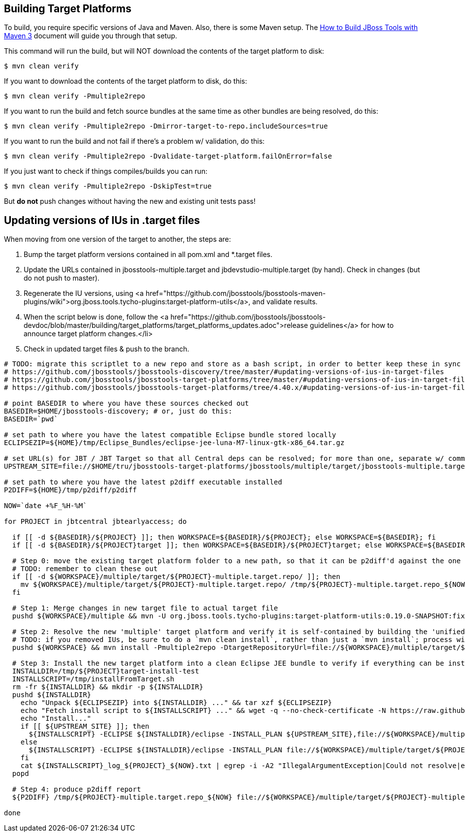 ## Building Target Platforms

To build, you require specific versions of Java and Maven. Also, there is some Maven setup. 
The https://community.jboss.org/wiki/HowToBuildJBossToolsWithMaven3[How to Build JBoss Tools with Maven 3]
document will guide you through that setup.

This command will run the build, but will NOT download the contents of the target platform to disk:

    $ mvn clean verify

If you want to download the contents of the target platform to disk, do this:

    $ mvn clean verify -Pmultiple2repo

If you want to run the build and fetch source bundles at the same time as other bundles are being resolved, do this:

    $ mvn clean verify -Pmultiple2repo -Dmirror-target-to-repo.includeSources=true

If you want to run the build and not fail if there's a problem w/ validation, do this:

    $ mvn clean verify -Pmultiple2repo -Dvalidate-target-platform.failOnError=false

If you just want to check if things compiles/builds you can run:

    $ mvn clean verify -Pmultiple2repo -DskipTest=true

But *do not* push changes without having the new and existing unit tests pass!


## Updating versions of IUs in .target files

When moving from one version of the target to another, the steps are:

0. Bump the target platform versions contained in all pom.xml and *.target files.

1. Update the URLs contained in jbosstools-multiple.target and jbdevstudio-multiple.target (by hand). Check in changes (but do not push to master).

2. Regenerate the IU versions, using <a href="https://github.com/jbosstools/jbosstools-maven-plugins/wiki">org.jboss.tools.tycho-plugins:target-platform-utils</a>, and validate results.

3. When the script below is done, follow the <a href="https://github.com/jbosstools/jbosstools-devdoc/blob/master/building/target_platforms/target_platforms_updates.adoc">release guidelines</a> for how to announce target platform changes.</li>

4. Check in updated target files &amp; push to the branch.

[source,bash]
----
# TODO: migrate this scriptlet to a new repo and store as a bash script, in order to better keep these in sync
# https://github.com/jbosstools/jbosstools-discovery/tree/master/#updating-versions-of-ius-in-target-files
# https://github.com/jbosstools/jbosstools-target-platforms/tree/master/#updating-versions-of-ius-in-target-files
# https://github.com/jbosstools/jbosstools-target-platforms/tree/4.40.x/#updating-versions-of-ius-in-target-files

# point BASEDIR to where you have these sources checked out
BASEDIR=$HOME/jbosstools-discovery; # or, just do this:
BASEDIR=`pwd`

# set path to where you have the latest compatible Eclipse bundle stored locally
ECLIPSEZIP=${HOME}/tmp/Eclipse_Bundles/eclipse-jee-luna-M7-linux-gtk-x86_64.tar.gz

# set URL(s) for JBT / JBT Target so that all Central deps can be resolved; for more than one, separate w/ commas
UPSTREAM_SITE=file://$HOME/tru/jbosstools-target-platforms/jbosstools/multiple/target/jbosstools-multiple.target.repo/

# set path to where you have the latest p2diff executable installed
P2DIFF=${HOME}/tmp/p2diff/p2diff

NOW=`date +%F_%H-%M`

for PROJECT in jbtcentral jbtearlyaccess; do

  if [[ -d ${BASEDIR}/${PROJECT} ]]; then WORKSPACE=${BASEDIR}/${PROJECT}; else WORKSPACE=${BASEDIR}; fi
  if [[ -d ${BASEDIR}/${PROJECT}target ]]; then WORKSPACE=${BASEDIR}/${PROJECT}target; else WORKSPACE=${BASEDIR}; fi

  # Step 0: move the existing target platform folder to a new path, so that it can be p2diff'd against the one you're about to build
  # TODO: remember to clean these out
  if [[ -d ${WORKSPACE}/multiple/target/${PROJECT}-multiple.target.repo/ ]]; then
    mv ${WORKSPACE}/multiple/target/${PROJECT}-multiple.target.repo/ /tmp/${PROJECT}-multiple.target.repo_${NOW}
  fi

  # Step 1: Merge changes in new target file to actual target file
  pushd ${WORKSPACE}/multiple && mvn -U org.jboss.tools.tycho-plugins:target-platform-utils:0.19.0-SNAPSHOT:fix-versions -DtargetFile=${PROJECT}-multiple.target && rm -f ${PROJECT}-multiple.target ${PROJECT}-multiple.target_update_hints.txt && mv -f ${PROJECT}-multiple.target_fixedVersion.target ${PROJECT}-multiple.target && popd

  # Step 2: Resolve the new 'multiple' target platform and verify it is self-contained by building the 'unified' target platform too
  # TODO: if you removed IUs, be sure to do a `mvn clean install`, rather than just a `mvn install`; process will be much longer but will guarantee metadata is correct 
  pushd ${WORKSPACE} && mvn install -Pmultiple2repo -DtargetRepositoryUrl=file://${WORKSPACE}/multiple/target/${PROJECT}-multiple.target.repo/ -Dmirror-target-to-repo.includeSources=true && popd

  # Step 3: Install the new target platform into a clean Eclipse JEE bundle to verify if everything can be installed
  INSTALLDIR=/tmp/${PROJECT}target-install-test
  INSTALLSCRIPT=/tmp/installFromTarget.sh
  rm -fr ${INSTALLDIR} && mkdir -p ${INSTALLDIR}
  pushd ${INSTALLDIR}
    echo "Unpack ${ECLIPSEZIP} into ${INSTALLDIR} ..." && tar xzf ${ECLIPSEZIP}
    echo "Fetch install script to ${INSTALLSCRIPT} ..." && wget -q --no-check-certificate -N https://raw.githubusercontent.com/jbosstools/jbosstools-build-ci/master/util/installFromTarget.sh -O ${INSTALLSCRIPT} && chmod +x ${INSTALLSCRIPT} 
    echo "Install..."
    if [[ ${UPSTREAM_SITE} ]]; then
      ${INSTALLSCRIPT} -ECLIPSE ${INSTALLDIR}/eclipse -INSTALL_PLAN ${UPSTREAM_SITE},file://${WORKSPACE}/multiple/target/${PROJECT}-multiple.target.repo/ | tee ${INSTALLSCRIPT}_log_${PROJECT}_${NOW}.txt; 
    else
      ${INSTALLSCRIPT} -ECLIPSE ${INSTALLDIR}/eclipse -INSTALL_PLAN file://${WORKSPACE}/multiple/target/${PROJECT}-multiple.target.repo/ | tee ${INSTALLSCRIPT}_log_${PROJECT}_${NOW}.txt; 
    fi
    cat ${INSTALLSCRIPT}_log_${PROJECT}_${NOW}.txt | egrep -i -A2 "IllegalArgumentException|Could not resolve|error|Unresolved requirement|could not be found|FAILED|Missing|Only one of the following|being installed|Cannot satisfy dependency"; if [[ "$?" == "0" ]]; then break; fi
  popd

  # Step 4: produce p2diff report
  ${P2DIFF} /tmp/${PROJECT}-multiple.target.repo_${NOW} file://${WORKSPACE}/multiple/target/${PROJECT}-multiple.target.repo/ | tee /tmp/p2diff_log_${PROJECT}_${NOW}.txt

done


----